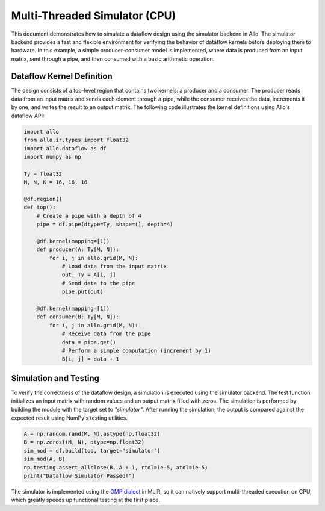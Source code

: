 ..  Copyright Allo authors. All Rights Reserved.
    SPDX-License-Identifier: Apache-2.0

..  Licensed to the Apache Software Foundation (ASF) under one
    or more contributor license agreements.  See the NOTICE file
    distributed with this work for additional information
    regarding copyright ownership.  The ASF licenses this file
    to you under the Apache License, Version 2.0 (the
    "License"); you may not use this file except in compliance
    with the License.  You may obtain a copy of the License at

..    http://www.apache.org/licenses/LICENSE-2.0

..  Unless required by applicable law or agreed to in writing,
    software distributed under the License is distributed on an
    "AS IS" BASIS, WITHOUT WARRANTIES OR CONDITIONS OF ANY
    KIND, either express or implied.  See the License for the
    specific language governing permissions and limitations
    under the License.

##############################
Multi-Threaded Simulator (CPU)
##############################

This document demonstrates how to simulate a dataflow design using the simulator backend in Allo. The simulator backend provides a fast and flexible environment for verifying the behavior of dataflow kernels before deploying them to hardware. In this example, a simple producer-consumer model is implemented, where data is produced from an input matrix, sent through a pipe, and then consumed with a basic arithmetic operation.

Dataflow Kernel Definition
--------------------------
The design consists of a top-level region that contains two kernels: a producer and a consumer. The producer reads data from an input matrix and sends each element through a pipe, while the consumer receives the data, increments it by one, and writes the result to an output matrix. The following code illustrates the kernel definitions using Allo's dataflow API:

.. code-block:: python

   import allo
   from allo.ir.types import float32
   import allo.dataflow as df
   import numpy as np

   Ty = float32
   M, N, K = 16, 16, 16

   @df.region()
   def top():
       # Create a pipe with a depth of 4
       pipe = df.pipe(dtype=Ty, shape=(), depth=4)

       @df.kernel(mapping=[1])
       def producer(A: Ty[M, N]):
           for i, j in allo.grid(M, N):
               # Load data from the input matrix
               out: Ty = A[i, j]
               # Send data to the pipe
               pipe.put(out)

       @df.kernel(mapping=[1])
       def consumer(B: Ty[M, N]):
           for i, j in allo.grid(M, N):
               # Receive data from the pipe
               data = pipe.get()
               # Perform a simple computation (increment by 1)
               B[i, j] = data + 1

Simulation and Testing
-----------------------
To verify the correctness of the dataflow design, a simulation is executed using the simulator backend. The test function initializes an input matrix with random values and an output matrix filled with zeros. The simulation is performed by building the module with the target set to `"simulator"`. After running the simulation, the output is compared against the expected result using NumPy's testing utilities.

.. code-block:: python

    A = np.random.rand(M, N).astype(np.float32)
    B = np.zeros((M, N), dtype=np.float32)
    sim_mod = df.build(top, target="simulator")
    sim_mod(A, B)
    np.testing.assert_allclose(B, A + 1, rtol=1e-5, atol=1e-5)
    print("Dataflow Simulator Passed!")

The simulator is implemented using the `OMP dialect <https://mlir.llvm.org/docs/Dialects/OpenMPDialect/>`_ in MLIR, so it can natively support multi-threaded execution on CPU, which greatly speeds up functional testing at the first place.
